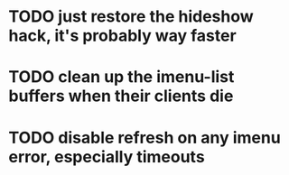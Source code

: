 * TODO just restore the hideshow hack, it's probably way faster
* TODO clean up the imenu-list buffers when their clients die
* TODO disable refresh on any imenu error, especially timeouts

